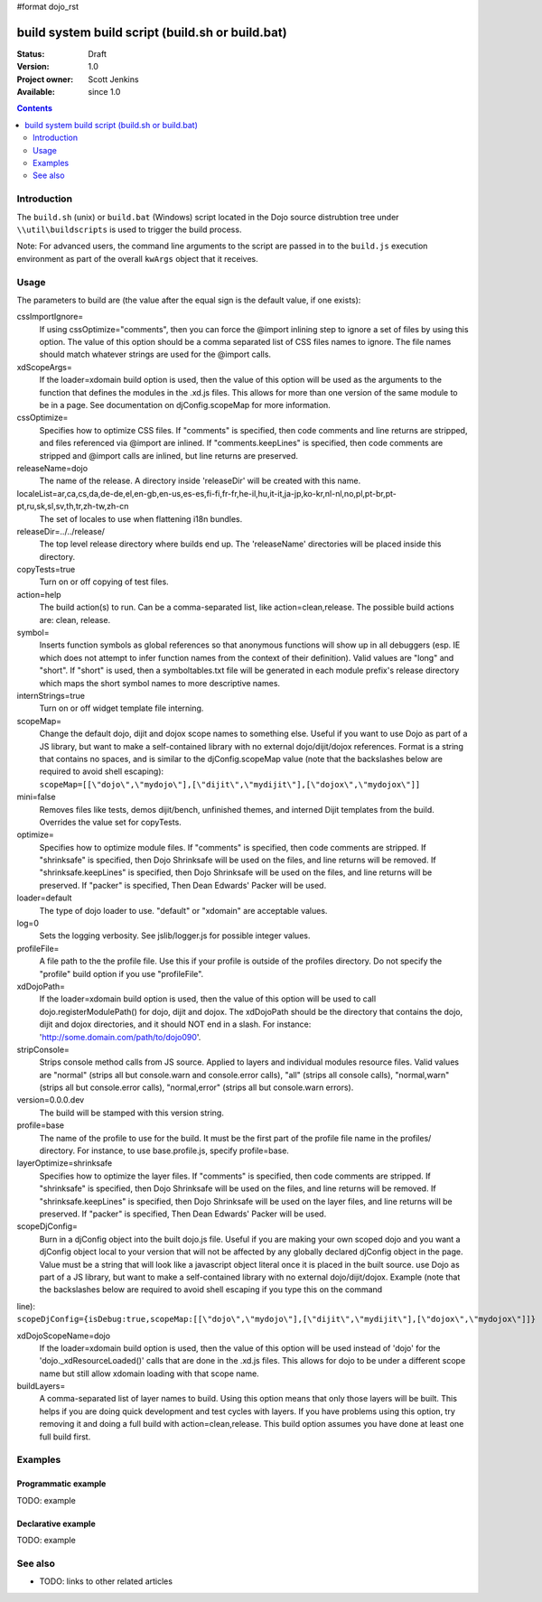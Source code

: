 #format dojo_rst

build system build script (build.sh or build.bat)
=================================================

:Status: Draft
:Version: 1.0
:Project owner: Scott Jenkins
:Available: since 1.0

.. contents::
   :depth: 2

============
Introduction
============

The ``build.sh`` (unix) or ``build.bat`` (Windows) script located in the Dojo source distrubtion tree under ``\\util\buildscripts`` is used to trigger the build process.

Note:  For advanced users, the command line arguments to the script are passed in to the ``build.js`` execution environment as part of the overall ``kwArgs`` object that it receives.

=====
Usage
=====

The parameters to build are (the value after the equal sign is the default value, if one exists):

cssImportIgnore=
  If using cssOptimize="comments", then you can force the @import inlining step to ignore a set of files by using this option. The value of this option should be a comma separated list of CSS files names to ignore. The file names should match whatever strings are used for the @import calls.

xdScopeArgs=
  If the loader=xdomain build option is used, then the value of this option will be used as the arguments to the function that defines the modules in the .xd.js files. This allows for more than one version of the same module to be in a page. See documentation on djConfig.scopeMap for more information.

cssOptimize=
  Specifies how to optimize CSS files. If "comments" is specified, then code comments and line returns are stripped, and files referenced via @import are inlined. If "comments.keepLines" is specified, then code comments are stripped and @import calls are inlined, but line returns are preserved.

releaseName=dojo
  The name of the release. A directory inside 'releaseDir' will be created with this name.

localeList=ar,ca,cs,da,de-de,el,en-gb,en-us,es-es,fi-fi,fr-fr,he-il,hu,it-it,ja-jp,ko-kr,nl-nl,no,pl,pt-br,pt-pt,ru,sk,sl,sv,th,tr,zh-tw,zh-cn
  The set of locales to use when flattening i18n bundles.

releaseDir=../../release/
  The top level release directory where builds end up. The 'releaseName' directories will  be placed inside this directory.

copyTests=true
  Turn on or off copying of test files.

action=help
  The build action(s) to run. Can be a comma-separated list, like action=clean,release. The possible build actions are: clean, release.

symbol=
  Inserts function symbols as global references so that anonymous functions will show up in all debuggers (esp. IE which does not attempt to infer function names from the context of their definition). Valid values are "long" and "short". If "short" is used, then a symboltables.txt file will be generated in each module prefix's release directory which maps the short symbol names to more descriptive names.

internStrings=true
  Turn on or off widget template file interning.

scopeMap=
  Change the default dojo, dijit and dojox scope names to something else. Useful if you want to use Dojo as part of a JS library, but want to make a self-contained library with no external dojo/dijit/dojox references. Format is a string that contains no spaces, and is similar to the djConfig.scopeMap value (note that the backslashes below are required to avoid shell escaping): ``scopeMap=[[\"dojo\",\"mydojo\"],[\"dijit\",\"mydijit\"],[\"dojox\",\"mydojox\"]]``

mini=false
  Removes files like tests, demos dijit/bench, unfinished themes, and interned Dijit templates from the build. Overrides the value set for copyTests.

optimize=
  Specifies how to optimize module files. If "comments" is specified, then code comments are stripped. If "shrinksafe" is specified, then Dojo Shrinksafe will be used on the files, and line returns will be removed. If "shrinksafe.keepLines" is specified, then Dojo Shrinksafe will be used on the files, and line returns will be preserved. If "packer" is specified, Then Dean Edwards' Packer will be used.

loader=default
  The type of dojo loader to use. "default" or "xdomain" are acceptable values.

log=0
  Sets the logging verbosity. See jslib/logger.js for possible integer values.

profileFile=
  A file path to the the profile file. Use this if your profile is outside of the profiles directory. Do not specify the "profile" build option if you use "profileFile".

xdDojoPath=
  If the loader=xdomain build option is used, then the value of this option will be used to call dojo.registerModulePath() for dojo, dijit and dojox. The xdDojoPath should be the directory that contains the dojo, dijit and dojox directories, and it should NOT end in a slash. For instance: 'http://some.domain.com/path/to/dojo090'.

stripConsole=
  Strips console method calls from JS source. Applied to layers and individual modules resource files. Valid values are "normal" (strips all but console.warn and console.error calls), "all" (strips all console calls), "normal,warn" (strips all but console.error calls), "normal,error" (strips all but console.warn errors).

version=0.0.0.dev
  The build will be stamped with this version string.

profile=base
  The name of the profile to use for the build. It must be the first part of the profile file name in the profiles/ directory. For instance, to use base.profile.js, specify profile=base.

layerOptimize=shrinksafe
  Specifies how to optimize the layer files. If "comments" is specified, then code comments are stripped. If "shrinksafe" is specified, then Dojo Shrinksafe will be used on the files, and line returns will be removed. If "shrinksafe.keepLines" is specified, then Dojo Shrinksafe will be used on the layer files, and line returns will be preserved. If "packer" is specified, Then Dean Edwards' Packer will be used.

scopeDjConfig=
  Burn in a djConfig object into the built dojo.js file. Useful if you are making your own scoped dojo and you want a djConfig object local to your version that will not be affected by any globally declared djConfig object in the page. Value must be a string that will look like a javascript object literal once it is placed in the built source. use Dojo as part of a JS library, but want to make a self-contained library with no external dojo/dijit/dojox. Example (note that the backslashes below are required to avoid shell escaping if you type this on the command 
line): ``scopeDjConfig={isDebug:true,scopeMap:[[\"dojo\",\"mydojo\"],[\"dijit\",\"mydijit\"],[\"dojox\",\"mydojox\"]]}``

xdDojoScopeName=dojo
  If the loader=xdomain build option is used, then the value of this option will be used instead of 'dojo' for the 'dojo._xdResourceLoaded()' calls that are done in the .xd.js files. This allows for dojo to be under a different scope name but still allow xdomain loading with that scope name.

buildLayers=
  A comma-separated list of layer names to build. Using this option means that only those layers will be built. This helps if you are doing quick development and test cycles with layers. If you have problems using this option, try removing it and doing a full build with action=clean,release. This build option assumes you have done at least one full build first.






========
Examples
========

Programmatic example
--------------------

TODO: example

Declarative example
-------------------

TODO: example


========
See also
========

* TODO: links to other related articles
